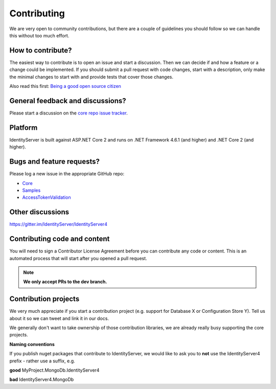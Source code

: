 Contributing
============
We are very open to community contributions, but there are a couple of guidelines you should follow so we can handle this without too much effort.

How to contribute?
^^^^^^^^^^^^^^^^^^
The easiest way to contribute is to open an issue and start a discussion. 
Then we can decide if and how a feature or a change could be implemented. 
If you should submit a pull request with code changes, start with a description, only make the minimal changes to start with and provide tests that cover those changes.

Also read this first: `Being a good open source citizen <https://hackernoon.com/being-a-good-open-source-citizen-9060d0ab9732#.x3hocgw85>`_

General feedback and discussions?
^^^^^^^^^^^^^^^^^^^^^^^^^^^^^^^^^
Please start a discussion on the `core repo issue tracker <https://github.com/IdentityServer/IdentityServer4/issues>`_.

Platform
^^^^^^^^
IdentityServer is built against ASP.NET Core 2 and runs on .NET Framework 4.6.1 (and higher) and .NET Core 2 (and higher).

Bugs and feature requests?
^^^^^^^^^^^^^^^^^^^^^^^^^^
Please log a new issue in the appropriate GitHub repo:

* `Core <https://github.com/IdentityServer/IdentityServer4>`_
* `Samples <https://github.com/IdentityServer/IdentityServer4.Samples>`_
* `AccessTokenValidation <https://github.com/IdentityServer/IdentityServer4.AccessTokenValidation>`_

Other discussions
^^^^^^^^^^^^^^^^^
https://gitter.im/IdentityServer/IdentityServer4

Contributing code and content
^^^^^^^^^^^^^^^^^^^^^^^^^^^^^
You will need to sign a Contributor License Agreement before you can contribute any code or content.
This is an automated process that will start after you opened a pull request. 

.. Note:: **We only accept PRs to the dev branch.**

Contribution projects
^^^^^^^^^^^^^^^^^^^^^
We very much appreciate if you start a contribution project (e.g. support for Database X or Configuration Store Y). 
Tell us about it so we can tweet and link it in our docs.

We generally don't want to take ownership of those contribution libraries, we are already really busy supporting the core projects.

**Naming conventions**

If you publish nuget packages that contribute to IdentityServer, we would like to ask you to **not** use the IdentityServer4 prefix - rather use a suffix, e.g.

**good** MyProject.MongoDb.IdentityServer4

**bad** IdentityServer4.MongoDb
